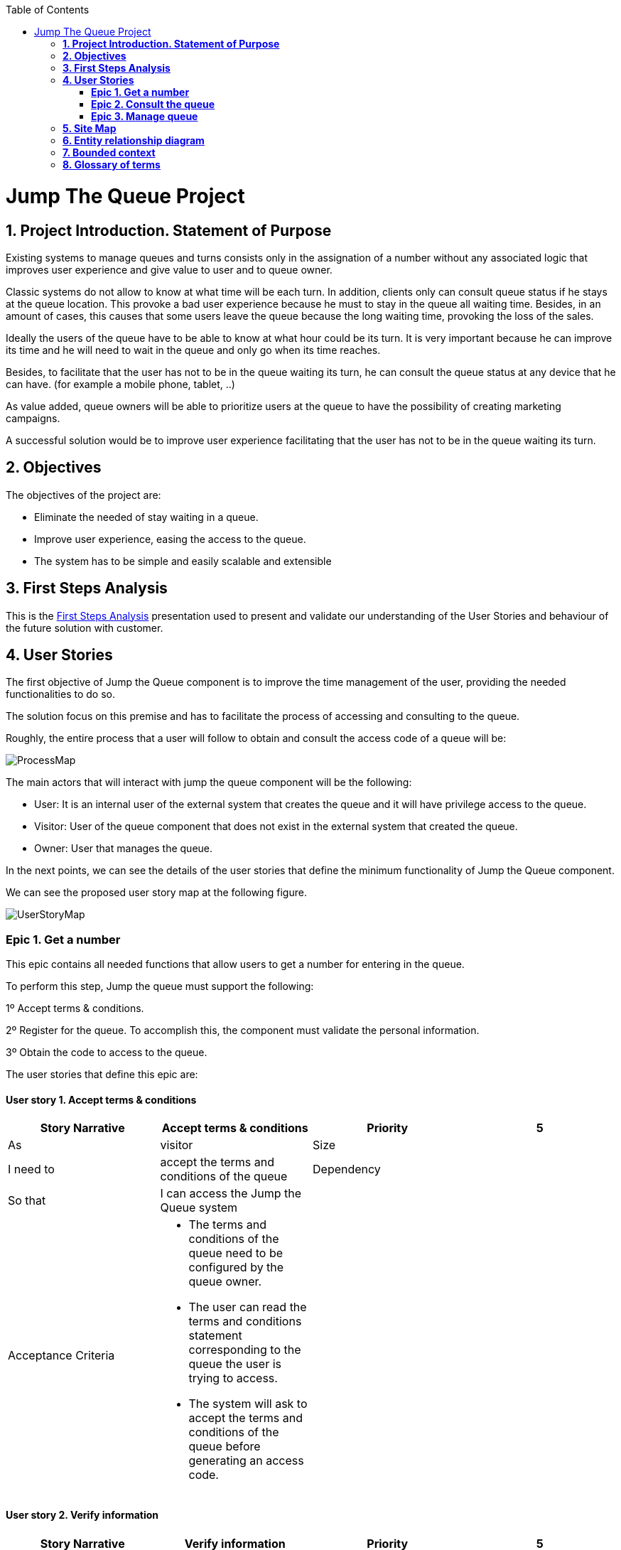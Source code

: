 :toc: macro
toc::[]

[[jump-the-queue-project]]
= Jump The Queue Project

[[project-introduction.-statement-of-purpose]]
== *1. Project Introduction. Statement of Purpose*

Existing systems to manage queues and turns consists only in the assignation of a number without any associated logic that improves user experience and give value to user and to queue owner.

Classic systems do not allow to know at what time will be each turn. In addition, clients only can consult queue status if he stays at the queue location. This provoke a bad user experience because he must to stay in the queue all waiting time. Besides, in an amount of cases, this causes that some users leave the queue because the long waiting time, provoking the loss of the sales.

Ideally the users of the queue have to be able to know at what hour could be its turn. It is very important because he can improve its time and he will need to wait in the queue and only go when its time reaches.

Besides, to facilitate that the user has not to be in the queue waiting its turn, he can consult the queue status at any device that he can have. (for example a mobile phone, tablet,  ..)

As value added, queue owners will be able to prioritize users at the queue to have the possibility of creating marketing campaigns.

A successful solution would be to improve user experience facilitating that the user has not to be in the queue waiting its turn.

[[objectives]]
== *2. Objectives*

The objectives of the project are:

* Eliminate the needed of stay waiting in a queue.
* Improve user experience, easing the access to the queue.
* The system has to be simple and easily scalable and extensible

[[first-steps-analysis]]
== *3. First Steps Analysis*

This is the link:///171124_ADCenter_JTQ_First_Steps_Analysis_Document_V1_4.pptx[First Steps Analysis] presentation used to present and validate our understanding of the User Stories and behaviour of the future solution with customer.

[[user-stories]]
== *4. User Stories*

The first objective of Jump the Queue component is to improve the time management of the user, providing the needed functionalities to do so.

The solution focus on this premise and has to facilitate the process of accessing and consulting to the queue.

Roughly, the entire process that a user will follow to obtain and consult the access code of a queue will be:

image:media/ProcessMap.png[]

The main actors that will interact with jump the queue component will be the following:

-      User: It is an internal user of the external system that creates the queue and it will have privilege access to the queue.

-      Visitor: User of the queue component that does not exist in the external system that created the queue.

-      Owner: User that manages the queue.

In the next points, we can see the details of the user stories that define the minimum functionality of Jump the Queue component.

We can see the proposed user story map at the following figure.

image:media/UserStoryMap.png[]

[[epic-1.-get-a-number]]
=== *Epic 1. Get a number*

This epic contains all needed functions that allow users to get a number for entering in the queue.

To perform this step, Jump the queue must support the following:

1º Accept terms & conditions.

2º Register for the queue. To accomplish this, the component must validate the personal information.

3º Obtain the code to access to the queue.

The user stories that define this epic are:

[[user-story-1.-accept-terms-conditions]]
==== User story 1. Accept terms & conditions

[cols=",,,",options="header",]
|==================================================================================
|Story Narrative |Accept terms & conditions |Priority |5
|As |visitor  |Size |
|I need to |accept the terms and conditions of the queue |Dependency |
|So that |I can access the Jump the Queue system | |
|Acceptance Criteria a|
- The terms and conditions of the queue need to be configured by the queue owner.

- The user can read the terms and conditions statement corresponding to the queue the user is trying to access.

- The system will ask to accept the terms and conditions of the queue before generating an access code.

 | |
|==================================================================================

[[user-story-2.-verify-information]]
==== User story 2. Verify information

[cols=",,,",options="header",]
|================================================================================
|Story Narrative |Verify information |Priority |5
|As |visitor  |Size |
|I need |my telephone number and email to be verified |Dependency | US4
|So that |their validity is confirmed | |
|Acceptance Criteria a|
- Upon a queue registration request, the user receives and email with a validation code and identificator for that queue.

- The user can use the validation code to verify the email and telephone number.

- When a user uses the validation code for the first time the telephone number and email are verified. Next time the user tries to use the validation code the system will not do any action.


 | |
|================================================================================

[[user-story-3.-consent-information]]
==== User story 3. Consent information

[cols=",,,",options="header",]
|==================================================================================
|Story Narrative |Consent information |Priority |1
|As |visitor  |Size |
|I want to |give my permission to use my personal information for commercial use |Dependency |
|So that |I can receive commercial notifications | |
|Acceptance Criteria a|
- By default the commercial notifications are de-activated.

- If the user gives permission to use his or her personal information for commercial use, the system activates the commercial notifications.

 | |
|==================================================================================

[[user-story-4.-register]]
==== User story 4. Register and request access

[cols=",,,",options="header",]
|======================================================================================================
|Story Narrative |Register |Priority |10
|As |visitor  |Size |
|I want to |register and request an access code for the queue |Dependency | US1, US2
|So that |I can be attended in this queue | |
|Acceptance Criteria a|
- The user has to provide a new telephone number, email and name. All these fields are mandatory.

- If an email and telephone number have been already used to request access to a queue, they cannot be used again in the same queue until the user is attended. As soon as the user is attended, this user can request a new access code by providing the identificator for this queue and the associated email or telephone number.

- Upon validation of the email and telephone number, the user gets registered and is assigned an access code for the queue.

- The access code is formatted as a "Q" plus a number between 0 and 999, which is the next free number, e.g. Q001.

- The numbering starts at value 0. If the number has reached 999, the numbering continues with value 0.

 | |
|======================================================================================================

[[user-story-5.-priority-access]]
==== User story 5. Priority access

[cols=",,,",options="header",]
|======================================================================================================
|Story Narrative |Priority access |Priority |5
|As |VIP user  |Size |
|I want to |get priority access code to the queue  |Dependency |
|So that |I will be served earlier | |
|Acceptance Criteria a|

- The access code will be formatted as an "A" plus a number between 0 and 999, which will be the next free number, e.g. A001.

- The numbering starts at value 0. If the number has reached 999, the numbering continues with 0.

 | |
|======================================================================================================

[[epic-2.-consult-the-queue]]
=== *Epic 2. Consult the queue*

This step contains all functions to consult the status of the user in the queue.

Jump the queue must support the following:

- Show people their position in the queue
- Show the estimated time to be attended

The user stories that define this epic are:

[[user-story-6.-consult-queue]]
==== User story 6. Consult Queue

[cols=",,,",options="header",]
|===============================================================================================================================================================================
|Story Narrative |Consult queue |Priority |10
|As |visitor or VIP user or owner |Size |
|I want to |consult the status of the queue |Dependency |
|So that |I can know who is being served, when I am expected to be served and how I will be called | |
|Acceptance Criteria a|
- The visitor and VIP users have to provide the identificator generated for this queue and the email or telephone number used to register in that queue.

- The system will respond showing the access code of the user, the name, the estimated time and the list of unattended access codes for this queue.

- The list of unattended access codes will be arranged in chronological order, placing first the priority access codes (Axxx) and then the rest of access codes (Qxxx).

- The users registered for the queue can consult the status of the queue at any moment.

- The owner of the queue can see the access code of the current turn.


 | |
|===============================================================================================================================================================================

[[user-story-7.-waiting-time]]
==== User story 7. Waiting time

[cols=",,,",options="header",]
|==================================================================================================================================================================================================================
|Story Narrative |Waiting time |Priority |10
|As |visitor or internal user |Size |
|I want to |see my estimated waiting time |Dependency |
|So that |I would know when I will be attended | |
|Acceptance Criteria a|
- The system has to calculate the estimated time with the following formula: current hour + (Sum(The last ten attention time)/nº of attended turn counted)*(number of non-attended turns in the queue before this).

- The number cannot be less than a configurable value.

- The attention time is the difference between the start time and the end time.

 | |
|==================================================================================================================================================================================================================

[[epic-3.-manage-queue]]
=== *Epic 3. Manage queue*

It contains all functions that allow to manage the queue in order to configure and attend active turn.

The user stories that define this are:

[[user-story-8.-configure-queue]]
==== User story 8. Configure queue

[cols=",,,",options="header",]
|=============================================================================
|Story Narrative |Configure queue |Priority |5
|As |jump the queue owner of the queue |Size |
|I want to |personalize the logo and description showed to users |Dependency |
|So that |I can personalize my business | |
|Acceptance Criteria a|
- The system allows to configure a logo and description.

- Jump the queue front shows the logo and description

 | |
|=============================================================================

[[user-story-9.-attend-queue]]
==== User story 9. Attend queue

[cols=",,,",options="header",]
|================================================================
|Story Narrative |Attend queue |Priority |10
|As |jump the queue owner of the queue |Size |
|I need to |know the current turn of the queue |Dependency |
|So that |I can attend it | |
|Acceptance Criteria a|
* The turn has to be the first in the queue that is non-attended.

* The system must save:

** At the previous turn: Save the current time as end time

** At the new turn: Save the current time as start time

 | |
|================================================================

[[site-map]]
== *5. Site Map*

We proposed the following sitemap and screen structures to support the requirements that must be fulfilled according to the solution.

image:media/SiteMap.PNG[]

1º Log In or Register. This is the first step where a user has to either Log In to an existing account or register a new one where he/she would also have to accept the terms and coditons and prove he/she is human.

image:media/LoginRegister.PNG[]

2º Home Screen. Here you can see the current status of the queue and either log out or join the queue.

image:media/JoinQueue.png[]

3º Queue Screen. This is where you can see your number in the queue, the estimated time at which you'll be attended, which number is currently being attended and leave the queue.

image:media/Queue_Position.png[]

Finally, we have the queue management screen where the queue owner can start and stop the queue as well as pass the turn and consult general information such as how many people are still waiting, how long it takes them to attend each visitor and how long it would still take at the current rate to finish the entire queue

image:media/ServeQueue.png[]

[[entity-relationship-diagram]]
== *6. Entity relationship diagram*

Starting from the list of user stories, we created the below entities to support them.

image:media/ER.png[]

Each entity will contain the following information:


.1. Visitor
It contains the personal information of the visitors who gave the permission to use it.
[cols="",options="header",]
|======================================================================================
| Attribute| Type
|id | BigInt
|modificationCounter | Int
|username(email) | EmailType
|Name | String
|password | String
|phoneNumber | TelephoneType
|acceptedCommercial| Boolean
|acceptedTerms| Boolean
|userType| String
|======================================================================================

.2 VisitorTicket
It contains all the necesary information about the Ticket of ech visitor
[cols="",options="header",]
|================================================================================
| Attribute| Type
|id | BigInt
|modificationCounter | Int
|ticketNumber | String
|creationTime | TimeStamp
|startTime | TimeStamp
|endTime | TimeStamp
|================================================================================

.3 DailyQueue
It contains all the information about the daily queue.
[cols="",options="header",]
|================================================================================
| Attribute| Type
|id | BigInt
|modificationCounter | Int
|name |String
|logo |ImageType
|currentNumber |String
|attentionTime| TimeType
|minAttentionTime| TimeType
|active| Boolean
|================================================================================



[[bounded-context]]
== *7. Bounded context*

In this point, we will define the bounded context of the final solution.

In the figure below we have three domains, one for each related Epic.

* Obtain Access code domain: As we saw at epic chapter, this domain contains the required logic to get a turn in the queue. The related entities are:

** Access code: It is shared with Consult queue status domain.
** Queue: It is shared by the three domains.
** Personal information
** Terms and conditions: This is shared with Manage queue domain.

* Consult queue status domain: It has the needed logic to check turn status. This is supported by the entities:

** Access Code: It is shared with Obtain access code domain.
** Queue: It is shared by the three domains.

* Manage queue domain: This domain contains all functionalities to configurate the queues and their owners.

** Queue: It is shared by the three domains.
** Terms and conditions: This is shared with Manage queue domain.
** Queue owner.

image:media/BoundedContext.png[]

[[glossary-of-terms]]
== *8. Glossary of terms*

[cols=",",options="header",]
|===========================================================================================================================================================
|Term |Description
|Access code |This is the turn number assigned to a person.
|Validation code |It is a code used to confirm the validity of the email or telephone number informed by the user
|Estimated time |Stands for the time that the system calculates when the person in the queue will be attended
|Attention time |This is the time that it takes for a user to be attended. It is calculated as the difference between the start and the end of the attention
|Priority access |It is the access granted to privileged users so they can be attended earlier
|===========================================================================================================================================================


image:http://i.creativecommons.org/l/by-nd/4.0/88x31.png[]

This documentation is licensed under the link:http://creativecommons.org/licenses/by-nd/4.0/[Creative Commons License (Attribution-NoDerivatives 4.0 International)]
